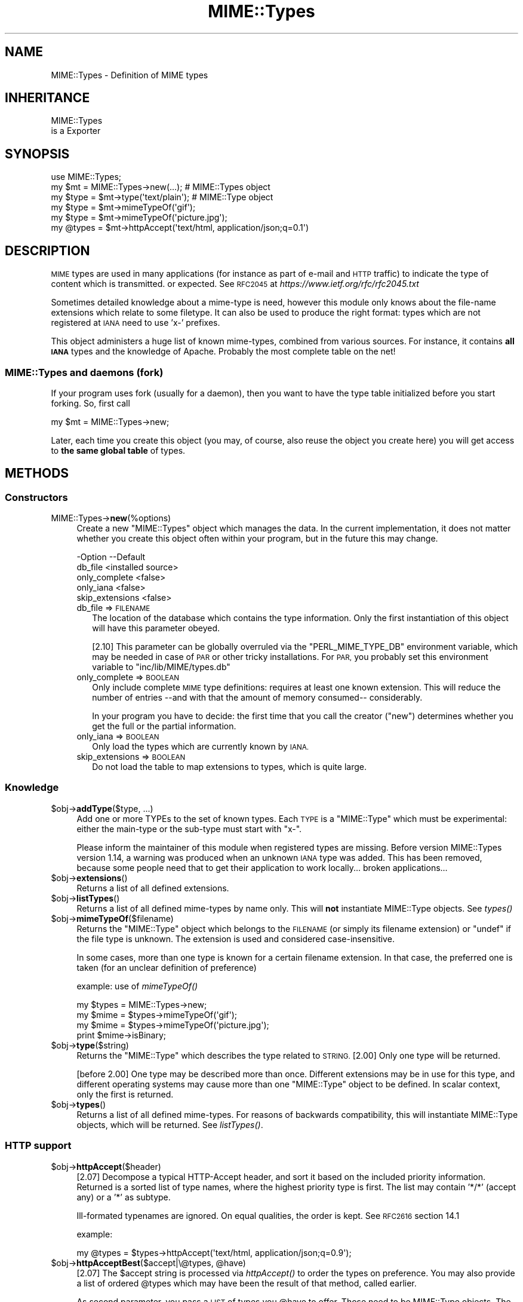 .\" Automatically generated by Pod::Man 2.28 (Pod::Simple 3.28)
.\"
.\" Standard preamble:
.\" ========================================================================
.de Sp \" Vertical space (when we can't use .PP)
.if t .sp .5v
.if n .sp
..
.de Vb \" Begin verbatim text
.ft CW
.nf
.ne \\$1
..
.de Ve \" End verbatim text
.ft R
.fi
..
.\" Set up some character translations and predefined strings.  \*(-- will
.\" give an unbreakable dash, \*(PI will give pi, \*(L" will give a left
.\" double quote, and \*(R" will give a right double quote.  \*(C+ will
.\" give a nicer C++.  Capital omega is used to do unbreakable dashes and
.\" therefore won't be available.  \*(C` and \*(C' expand to `' in nroff,
.\" nothing in troff, for use with C<>.
.tr \(*W-
.ds C+ C\v'-.1v'\h'-1p'\s-2+\h'-1p'+\s0\v'.1v'\h'-1p'
.ie n \{\
.    ds -- \(*W-
.    ds PI pi
.    if (\n(.H=4u)&(1m=24u) .ds -- \(*W\h'-12u'\(*W\h'-12u'-\" diablo 10 pitch
.    if (\n(.H=4u)&(1m=20u) .ds -- \(*W\h'-12u'\(*W\h'-8u'-\"  diablo 12 pitch
.    ds L" ""
.    ds R" ""
.    ds C` ""
.    ds C' ""
'br\}
.el\{\
.    ds -- \|\(em\|
.    ds PI \(*p
.    ds L" ``
.    ds R" ''
.    ds C`
.    ds C'
'br\}
.\"
.\" Escape single quotes in literal strings from groff's Unicode transform.
.ie \n(.g .ds Aq \(aq
.el       .ds Aq '
.\"
.\" If the F register is turned on, we'll generate index entries on stderr for
.\" titles (.TH), headers (.SH), subsections (.SS), items (.Ip), and index
.\" entries marked with X<> in POD.  Of course, you'll have to process the
.\" output yourself in some meaningful fashion.
.\"
.\" Avoid warning from groff about undefined register 'F'.
.de IX
..
.nr rF 0
.if \n(.g .if rF .nr rF 1
.if (\n(rF:(\n(.g==0)) \{
.    if \nF \{
.        de IX
.        tm Index:\\$1\t\\n%\t"\\$2"
..
.        if !\nF==2 \{
.            nr % 0
.            nr F 2
.        \}
.    \}
.\}
.rr rF
.\"
.\" Accent mark definitions (@(#)ms.acc 1.5 88/02/08 SMI; from UCB 4.2).
.\" Fear.  Run.  Save yourself.  No user-serviceable parts.
.    \" fudge factors for nroff and troff
.if n \{\
.    ds #H 0
.    ds #V .8m
.    ds #F .3m
.    ds #[ \f1
.    ds #] \fP
.\}
.if t \{\
.    ds #H ((1u-(\\\\n(.fu%2u))*.13m)
.    ds #V .6m
.    ds #F 0
.    ds #[ \&
.    ds #] \&
.\}
.    \" simple accents for nroff and troff
.if n \{\
.    ds ' \&
.    ds ` \&
.    ds ^ \&
.    ds , \&
.    ds ~ ~
.    ds /
.\}
.if t \{\
.    ds ' \\k:\h'-(\\n(.wu*8/10-\*(#H)'\'\h"|\\n:u"
.    ds ` \\k:\h'-(\\n(.wu*8/10-\*(#H)'\`\h'|\\n:u'
.    ds ^ \\k:\h'-(\\n(.wu*10/11-\*(#H)'^\h'|\\n:u'
.    ds , \\k:\h'-(\\n(.wu*8/10)',\h'|\\n:u'
.    ds ~ \\k:\h'-(\\n(.wu-\*(#H-.1m)'~\h'|\\n:u'
.    ds / \\k:\h'-(\\n(.wu*8/10-\*(#H)'\z\(sl\h'|\\n:u'
.\}
.    \" troff and (daisy-wheel) nroff accents
.ds : \\k:\h'-(\\n(.wu*8/10-\*(#H+.1m+\*(#F)'\v'-\*(#V'\z.\h'.2m+\*(#F'.\h'|\\n:u'\v'\*(#V'
.ds 8 \h'\*(#H'\(*b\h'-\*(#H'
.ds o \\k:\h'-(\\n(.wu+\w'\(de'u-\*(#H)/2u'\v'-.3n'\*(#[\z\(de\v'.3n'\h'|\\n:u'\*(#]
.ds d- \h'\*(#H'\(pd\h'-\w'~'u'\v'-.25m'\f2\(hy\fP\v'.25m'\h'-\*(#H'
.ds D- D\\k:\h'-\w'D'u'\v'-.11m'\z\(hy\v'.11m'\h'|\\n:u'
.ds th \*(#[\v'.3m'\s+1I\s-1\v'-.3m'\h'-(\w'I'u*2/3)'\s-1o\s+1\*(#]
.ds Th \*(#[\s+2I\s-2\h'-\w'I'u*3/5'\v'-.3m'o\v'.3m'\*(#]
.ds ae a\h'-(\w'a'u*4/10)'e
.ds Ae A\h'-(\w'A'u*4/10)'E
.    \" corrections for vroff
.if v .ds ~ \\k:\h'-(\\n(.wu*9/10-\*(#H)'\s-2\u~\d\s+2\h'|\\n:u'
.if v .ds ^ \\k:\h'-(\\n(.wu*10/11-\*(#H)'\v'-.4m'^\v'.4m'\h'|\\n:u'
.    \" for low resolution devices (crt and lpr)
.if \n(.H>23 .if \n(.V>19 \
\{\
.    ds : e
.    ds 8 ss
.    ds o a
.    ds d- d\h'-1'\(ga
.    ds D- D\h'-1'\(hy
.    ds th \o'bp'
.    ds Th \o'LP'
.    ds ae ae
.    ds Ae AE
.\}
.rm #[ #] #H #V #F C
.\" ========================================================================
.\"
.IX Title "MIME::Types 3pm"
.TH MIME::Types 3pm "2016-03-07" "perl v5.20.2" "User Contributed Perl Documentation"
.\" For nroff, turn off justification.  Always turn off hyphenation; it makes
.\" way too many mistakes in technical documents.
.if n .ad l
.nh
.SH "NAME"
MIME::Types \- Definition of MIME types
.SH "INHERITANCE"
.IX Header "INHERITANCE"
.Vb 2
\& MIME::Types
\&   is a Exporter
.Ve
.SH "SYNOPSIS"
.IX Header "SYNOPSIS"
.Vb 6
\& use MIME::Types;
\& my $mt    = MIME::Types\->new(...);    # MIME::Types object
\& my $type  = $mt\->type(\*(Aqtext/plain\*(Aq);  # MIME::Type  object
\& my $type  = $mt\->mimeTypeOf(\*(Aqgif\*(Aq);
\& my $type  = $mt\->mimeTypeOf(\*(Aqpicture.jpg\*(Aq);
\& my @types = $mt\->httpAccept(\*(Aqtext/html, application/json;q=0.1\*(Aq)
.Ve
.SH "DESCRIPTION"
.IX Header "DESCRIPTION"
\&\s-1MIME\s0 types are used in many applications (for instance as part of e\-mail
and \s-1HTTP\s0 traffic) to indicate the type of content which is transmitted.
or expected.  See \s-1RFC2045\s0 at \fIhttps://www.ietf.org/rfc/rfc2045.txt\fR
.PP
Sometimes detailed knowledge about a mime-type is need, however this
module only knows about the file-name extensions which relate to some
filetype.  It can also be used to produce the right format: types
which are not registered at \s-1IANA\s0 need to use 'x\-' prefixes.
.PP
This object administers a huge list of known mime-types, combined
from various sources.  For instance, it contains \fBall \s-1IANA\s0\fR types
and the knowledge of Apache.  Probably the most complete table on
the net!
.SS "MIME::Types and daemons (fork)"
.IX Subsection "MIME::Types and daemons (fork)"
If your program uses fork (usually for a daemon), then you want to have
the type table initialized before you start forking. So, first call
.PP
.Vb 1
\&   my $mt = MIME::Types\->new;
.Ve
.PP
Later, each time you create this object (you may, of course, also reuse
the object you create here) you will get access to \fBthe same global table\fR
of types.
.SH "METHODS"
.IX Header "METHODS"
.SS "Constructors"
.IX Subsection "Constructors"
.IP "MIME::Types\->\fBnew\fR(%options)" 4
.IX Item "MIME::Types->new(%options)"
Create a new \f(CW\*(C`MIME::Types\*(C'\fR object which manages the data.  In the current
implementation, it does not matter whether you create this object often
within your program, but in the future this may change.
.Sp
.Vb 5
\& \-Option         \-\-Default
\&  db_file          <installed source>
\&  only_complete    <false>
\&  only_iana        <false>
\&  skip_extensions  <false>
.Ve
.RS 4
.IP "db_file => \s-1FILENAME\s0" 2
.IX Item "db_file => FILENAME"
The location of the database which contains the type information.  Only the
first instantiation of this object will have this parameter obeyed.
.Sp
[2.10] This parameter can be globally overruled via the \f(CW\*(C`PERL_MIME_TYPE_DB\*(C'\fR
environment variable, which may be needed in case of \s-1PAR\s0 or other tricky
installations.  For \s-1PAR,\s0 you probably set this environment variable to
\&\*(L"inc/lib/MIME/types.db\*(R"
.IP "only_complete => \s-1BOOLEAN\s0" 2
.IX Item "only_complete => BOOLEAN"
Only include complete \s-1MIME\s0 type definitions: requires at least one known
extension.  This will reduce the number of entries \-\-and with that the
amount of memory consumed\*(-- considerably.
.Sp
In your program you have to decide: the first time that you call
the creator (\f(CW\*(C`new\*(C'\fR) determines whether you get the full or the partial
information.
.IP "only_iana => \s-1BOOLEAN\s0" 2
.IX Item "only_iana => BOOLEAN"
Only load the types which are currently known by \s-1IANA.\s0
.IP "skip_extensions => \s-1BOOLEAN\s0" 2
.IX Item "skip_extensions => BOOLEAN"
Do not load the table to map extensions to types, which is quite large.
.RE
.RS 4
.RE
.SS "Knowledge"
.IX Subsection "Knowledge"
.ie n .IP "$obj\->\fBaddType\fR($type, ...)" 4
.el .IP "\f(CW$obj\fR\->\fBaddType\fR($type, ...)" 4
.IX Item "$obj->addType($type, ...)"
Add one or more TYPEs to the set of known types.  Each \s-1TYPE\s0 is a
\&\f(CW\*(C`MIME::Type\*(C'\fR which must be experimental: either the main-type or
the sub-type must start with \f(CW\*(C`x\-\*(C'\fR.
.Sp
Please inform the maintainer of this module when registered types
are missing.  Before version MIME::Types version 1.14, a warning
was produced when an unknown \s-1IANA\s0 type was added.  This has been
removed, because some people need that to get their application
to work locally... broken applications...
.ie n .IP "$obj\->\fBextensions\fR()" 4
.el .IP "\f(CW$obj\fR\->\fBextensions\fR()" 4
.IX Item "$obj->extensions()"
Returns a list of all defined extensions.
.ie n .IP "$obj\->\fBlistTypes\fR()" 4
.el .IP "\f(CW$obj\fR\->\fBlistTypes\fR()" 4
.IX Item "$obj->listTypes()"
Returns a list of all defined mime-types by name only.  This will \fBnot\fR
instantiate MIME::Type objects.  See \fItypes()\fR
.ie n .IP "$obj\->\fBmimeTypeOf\fR($filename)" 4
.el .IP "\f(CW$obj\fR\->\fBmimeTypeOf\fR($filename)" 4
.IX Item "$obj->mimeTypeOf($filename)"
Returns the \f(CW\*(C`MIME::Type\*(C'\fR object which belongs to the \s-1FILENAME \s0(or simply
its filename extension) or \f(CW\*(C`undef\*(C'\fR if the file type is unknown.  The extension
is used and considered case-insensitive.
.Sp
In some cases, more than one type is known for a certain filename extension.
In that case, the preferred one is taken (for an unclear definition of
preference)
.Sp
example: use of \fImimeTypeOf()\fR
.Sp
.Vb 2
\& my $types = MIME::Types\->new;
\& my $mime = $types\->mimeTypeOf(\*(Aqgif\*(Aq);
\&
\& my $mime = $types\->mimeTypeOf(\*(Aqpicture.jpg\*(Aq);
\& print $mime\->isBinary;
.Ve
.ie n .IP "$obj\->\fBtype\fR($string)" 4
.el .IP "\f(CW$obj\fR\->\fBtype\fR($string)" 4
.IX Item "$obj->type($string)"
Returns the \f(CW\*(C`MIME::Type\*(C'\fR which describes the type related to \s-1STRING.\s0
[2.00] Only one type will be returned.
.Sp
[before 2.00] One type may be described more than once.  Different
extensions may be in use for this type, and different operating systems
may cause more than one \f(CW\*(C`MIME::Type\*(C'\fR object to be defined.  In scalar
context, only the first is returned.
.ie n .IP "$obj\->\fBtypes\fR()" 4
.el .IP "\f(CW$obj\fR\->\fBtypes\fR()" 4
.IX Item "$obj->types()"
Returns a list of all defined mime-types.  For reasons of backwards
compatibility, this will instantiate MIME::Type objects, which will
be returned.  See \fIlistTypes()\fR.
.SS "\s-1HTTP\s0 support"
.IX Subsection "HTTP support"
.ie n .IP "$obj\->\fBhttpAccept\fR($header)" 4
.el .IP "\f(CW$obj\fR\->\fBhttpAccept\fR($header)" 4
.IX Item "$obj->httpAccept($header)"
[2.07] Decompose a typical HTTP-Accept header, and sort it based on the
included priority information.  Returned is a sorted list of type names,
where the highest priority type is first.  The list may contain '*/*'
(accept any) or a '*' as subtype.
.Sp
Ill-formated typenames are ignored.  On equal qualities, the order is
kept.  See \s-1RFC2616\s0 section 14.1
.Sp
example:
.Sp
.Vb 1
\&  my @types = $types\->httpAccept(\*(Aqtext/html, application/json;q=0.9\*(Aq);
.Ve
.ie n .IP "$obj\->\fBhttpAcceptBest\fR($accept|\e@types, @have)" 4
.el .IP "\f(CW$obj\fR\->\fBhttpAcceptBest\fR($accept|\e@types, \f(CW@have\fR)" 4
.IX Item "$obj->httpAcceptBest($accept|@types, @have)"
[2.07] The \f(CW$accept\fR string is processed via \fIhttpAccept()\fR to order the
types on preference.  You may also provide a list of ordered \f(CW@types\fR
which may have been the result of that method, called earlier.
.Sp
As second parameter, you pass a \s-1LIST\s0 of types you \f(CW@have\fR to offer.
Those need to be MIME::Type objects. The preferred type will get
selected.  When none of these are accepted by the client, this will
return \f(CW\*(C`undef\*(C'\fR.  It should result in a 406 server response.
.Sp
example:
.Sp
.Vb 3
\&   my $accept = $req\->header(\*(AqAccept\*(Aq);
\&   my @have   = map $mt\->type($_), qw[text/plain text/html];
\&   my @ext    = $mt\->httpAcceptBest($accept, @have);
.Ve
.ie n .IP "$obj\->\fBhttpAcceptSelect\fR($accept|\e@types, @filenames|\e@filenames)" 4
.el .IP "\f(CW$obj\fR\->\fBhttpAcceptSelect\fR($accept|\e@types, \f(CW@filenames\fR|\e@filenames)" 4
.IX Item "$obj->httpAcceptSelect($accept|@types, @filenames|@filenames)"
[2.07] Like \fIhttpAcceptBest()\fR, but now we do not return a pair with mime-type
and filename, not just the type.  If \f(CW$accept\fR is \f(CW\*(C`undef\*(C'\fR, the first
filename is returned.
.Sp
example:
.Sp
.Vb 2
\&   use HTTP::Status \*(Aq:constants\*(Aq;
\&   use File::Glob   \*(Aqbsd_glob\*(Aq;    # understands blanks in filename
\&
\&   my @filenames   = bsd_glob "$imagedir/$fnbase.*;
\&   my $accept      = $req\->header(\*(AqAccept\*(Aq);
\&   my ($fn, $mime) = $mt\->httpAcceptSelect($accept, @filenames);
\&   my $code        = defined $mime ? HTTP_NOT_ACCEPTABLE : HTTP_OK;
.Ve
.SH "FUNCTIONS"
.IX Header "FUNCTIONS"
The next functions are provided for backward compatibility with MIME::Types
versions [0.06] and below.  This code originates from Jeff Okamoto
\&\fIokamoto@corp.hp.com\fR and others.
.IP "\fBby_mediatype\fR(\s-1TYPE\s0)" 4
.IX Item "by_mediatype(TYPE)"
This function takes a media type and returns a list or anonymous array of
anonymous three-element arrays whose values are the file name suffix used to
identify it, the media type, and a content encoding.
.Sp
\&\s-1TYPE\s0 can be a full type name (contains '/', and will be matched in full),
a partial type (which is used as regular expression) or a real regular
expression.
.IP "\fBby_suffix\fR(FILENAME|SUFFIX)" 4
.IX Item "by_suffix(FILENAME|SUFFIX)"
Like \f(CW\*(C`mimeTypeOf\*(C'\fR, but does not return an \f(CW\*(C`MIME::Type\*(C'\fR object. If the file
+type is unknown, both the returned media type and encoding are empty strings.
.Sp
example: use of function \fIby_suffix()\fR
.Sp
.Vb 2
\& use MIME::Types \*(Aqby_suffix\*(Aq;
\& my ($mediatype, $encoding) = by_suffix(\*(Aqimage.gif\*(Aq);
\&
\& my $refdata = by_suffix(\*(Aqimage.gif\*(Aq);
\& my ($mediatype, $encoding) = @$refdata;
.Ve
.IP "\fBimport_mime_types\fR()" 4
.IX Item "import_mime_types()"
This method has been removed: mime-types are only useful if understood
by many parties.  Therefore, the \s-1IANA\s0 assigns names which can be used.
In the table kept by this \f(CW\*(C`MIME::Types\*(C'\fR module all these names, plus
the most often used temporary names are kept.  When names seem to be
missing, please contact the maintainer for inclusion.
.SH "SEE ALSO"
.IX Header "SEE ALSO"
This module is part of MIME-Types distribution version 2.13,
built on March 07, 2016. Website: \fIhttp://perl.overmeer.net/mimetypes/\fR
.SH "LICENSE"
.IX Header "LICENSE"
Copyrights 1999,2001\-2016 by [Mark Overmeer]. For other contributors see ChangeLog.
.PP
This program is free software; you can redistribute it and/or modify it
under the same terms as Perl itself.
See \fIhttp://www.perl.com/perl/misc/Artistic.html\fR
